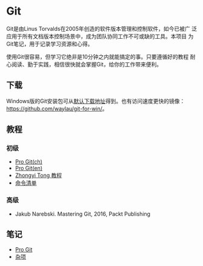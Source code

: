 * Git

Git是由Linus Torvalds在2005年创造的软件版本管理和控制软件，如今已被广
泛应用于所有文档版本控制场景中，成为团队协同工作不可或缺的工具。本项目
为Git笔记，用于记录学习资源和心得。

使用Git很容易，但学习它绝非是10分钟之内就能搞定的事。只要遵循好的教程
耐心阅读、勤于实践，相信很快就会掌握Git，给你的工作带来便利。

** 下载

Windows版的Git安装包可从[[https://git-scm.com/download/win][默认下载地址]]得到。也有访问速度更快的镜像：
https://github.com/waylau/git-for-win/。

** 教程

*** 初级
- [[https://git-scm.com/book/zh/v2][Pro Git(ch)]]
- [[https://git-scm.com/book/en/v2][Pro Git(en)]]
- [[https://github.com/geeeeeeeeek/git-recipes][Zhongyi Tong 教程]]
- [[http://nicolasgallagher.com/git-checkout-specific-files-from-another-branch/][命令清单]]  

*** 高级
- Jakub Narebski. Mastering Git, 2016, Packt Publishing

** 笔记

- [[file:ProGit.org][Pro Git]]
- [[file:misc.org][杂项]]


